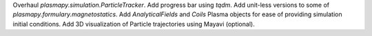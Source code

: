Overhaul `plasmapy.simulation.ParticleTracker`.
Add progress bar using `tqdm`.
Add unit-less versions to some of `plasmapy.formulary.magnetostatics`.
Add `AnalyticalFields` and `Coils` Plasma objects for ease of providing simulation initial conditions.
Add 3D visualization of Particle trajectories using Mayavi (optional).
